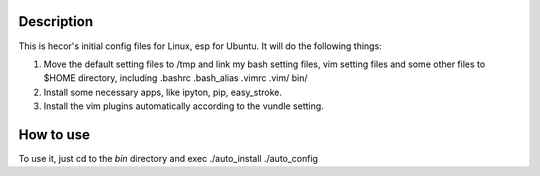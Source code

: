 Description
===========
This is hecor's initial config files for Linux, esp for Ubuntu. It will do the following things:

1. Move the default setting files to /tmp and link my bash setting files, vim setting files and some other files to $HOME directory, including .bashrc .bash_alias .vimrc .vim/ bin/ 
2. Install some necessary apps, like ipyton, pip, easy_stroke.
3. Install the vim plugins automatically according to the vundle setting.

How to use
==========
To use it, just cd to the *bin* directory and exec
./auto_install
./auto_config

